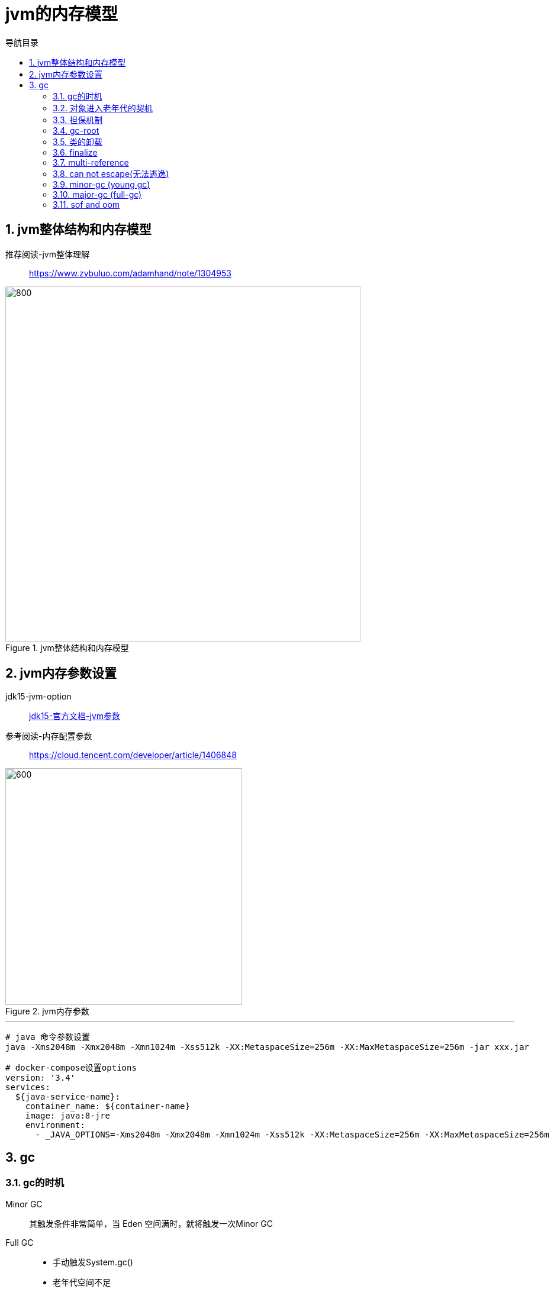 = jvm的内存模型
:doctype: article
:encoding: utf-8
:lang: zh-cn
:toc: left
:toc-title: 导航目录
:toclevels: 4
:sectnums:
:sectanchors:

:hardbreaks:
:experimental:
:icons: font

pass:[<link rel="stylesheet" href="https://cdnjs.cloudflare.com/ajax/libs/font-awesome/4.7.0/css/font-awesome.min.css">]

== jvm整体结构和内存模型

推荐阅读-jvm整体理解::
https://www.zybuluo.com/adamhand/note/1304953[]

.jvm整体结构和内存模型
image::03-image/03-jvm-memory-molde.png[800,600]

== jvm内存参数设置

jdk15-jvm-option::
https://docs.oracle.com/en/java/javase/15/docs/specs/man/java.html[jdk15-官方文档-jvm参数]

参考阅读-内存配置参数::
https://cloud.tencent.com/developer/article/1406848[]

.jvm内存参数
image::03-image/03-jvm-options.png[600,400]

'''

[source]
----
# java 命令参数设置
java -Xms2048m -Xmx2048m -Xmn1024m -Xss512k -XX:MetaspaceSize=256m -XX:MaxMetaspaceSize=256m ‐jar xxx.jar

# docker-compose设置options
version: '3.4'
services:
  ${java-service-name}:
    container_name: ${container-name}
    image: java:8-jre
    environment:
      - _JAVA_OPTIONS=-Xms2048m -Xmx2048m -Xmn1024m -Xss512k -XX:MetaspaceSize=256m -XX:MaxMetaspaceSize=256m
----

== gc

=== gc的时机

Minor GC::
其触发条件非常简单，当 Eden 空间满时，就将触发一次Minor GC

Full GC::
- 手动触发System.gc()
- 老年代空间不足
- 担保失败

=== 对象进入老年代的契机
详看 02-对象的创建与内存分配中 分配内存过程图

- 大对象
- 存活年龄过长
-XX:MaxTenuringThreshold::
对象在年轻代-最大任期阈值
Sets the maximum tenuring threshold for use in adaptive GC sizing. The largest value is 15. The default value is 15 for the parallel (throughput) collector.
- 动态年龄判断
-XX:TargetSurvivorRatio::
young-gc之后,Survivor区域需要的百分比空间
Sets the desired percentage of survivor space (0 to 100) used after young garbage collection. By default, this option is set to 50%.

=== 担保机制

参考阅读-担保机制::
https://www.cnblogs.com/july-sunny/p/12618054.html[]

在发生Minor GC之前，虚拟机会检查老年代最大可用的连续空间是否大于新生代所有对象的总空间，
如果大于，则此次Minor GC是安全的
如果小于，担保机制,会提前触发一次full-gc

=== gc-root

- 虚拟机栈中局部变量表中引用的对象
- 本地方法栈中 JNI(Java Native Interface，即一般所说的Native方法) 中引用的对象
- 方法区中类静态属性引用的对象
- 方法区中的常量引用的对象

link:..\src\main\java\indi\jdk\yufr\gc\GcRoot.java[代码描述-GcRoot.java,window=_blank]

=== 类的卸载

- 该类所有的实例都已经被回收，也就是堆中不存在该类的任何实例。
- 加载该类的 ClassLoader 已经被回收。
- 该类对应的 Class 对象没有在任何地方被引用，也就无法在任何地方通过反射访问该类方法。

jvm-option: -Xnoclassgc 禁止类的卸载

[TIP]
====
 在大量使用反射、动态代理、CGLib 等 ByteCode 框架、动态生成 JSP 以及 OSGi 这类频繁自定义 ClassLoader 的场景都需要虚拟机具备类卸载功能，以保证不会出现内存溢出。
====

=== finalize

link:..\src\main\java\indi\jdk\yufr\gc\FinalizeEscapeGc.java[代码描述-FinalizeEscapeGc.java,window=_blank]

=== multi-reference

link:..\src\main\java\indi\jdk\yufr\gc\MultiReference.java[代码描述-MultiReference.java,window=_blank]

=== can not escape(无法逃逸)

link:..\src\main\java\indi\jdk\yufr\gc\CanNotEscape.java[代码描述-CanNotEscape.java,window=_blank]

=== minor-gc (young gc)

link:..\src\main\java\indi\jdk\yufr\gc\MinorGc.java[代码描述-MinorGc.java,window=_blank]

以下测试实例，vm-option
-Xms1g -Xmx1g -Xmn300m

image::03-image/minor_gc.gif[600,400]

'''

.verbose:gc 描述
====
[source]
----
[GC (Allocation Failure) 298337K->2660K(1045504K), 0.0010237 secs]
----
<1> Allocation Failure 触发gc原因
<2> 298337K->2660K(1045504K) 
gc前年轻代大小->gc后年轻代大小(堆总的大小)
====

=== major-gc (full-gc)
场景:大对象直接进入到老年代导致full-gc

link:..\src\main\java\indi\jdk\yufr\gc\MajorGc.java[代码描述-MajorGc.java,window=_blank]

image::03-image/major_gc.gif[600,400]

.verbose:gc 描述
====
[source]
----
[93.155s][info][gc] GC(6) Pause Young (Concurrent Start) (G1 Humongous Allocation) 466M->2M(1024M) 3.589ms
[93.155s][info][gc] GC(7) Concurrent Cycle
[93.158s][info][gc] GC(7) Pause Remark 4M->4M(1024M) 0.942ms
[93.159s][info][gc] GC(7) Pause Cleanup 4M->4M(1024M) 0.141ms
[93.160s][info][gc] GC(7) Concurrent Cycle 4.658ms
----
====

=== sof and oom

栈内存溢出::
java程序启动一个新线程时，没有足够的空间为改线程分配java栈，一个线程java栈的大小由-Xss设置决定；JVM则抛出OutOfMemoryError异常。

link:..src\main\java\indi\jdk\yufr\oom\StackOverFlowError.java[代码描述-StackOverFlowError,window=_blank]

堆内存溢出::
java堆用于存放对象的实例，当需要为对象的实例分配内存时，而堆的占用已经达到了设置的最大值(通过-Xmx)设置最大值，则抛出OutOfMemoryError异常。

推荐阅读-OutOfMemoryError系列::
https://blog.csdn.net/renfufei/article/details/76350794[]

推荐阅读-OutofMemoryError-英文::
https://plumbr.io/outofmemoryerror[]


